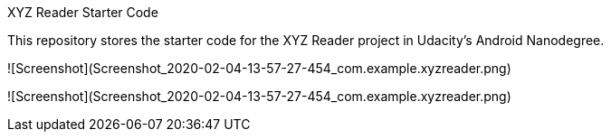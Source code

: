 XYZ Reader Starter Code

This repository stores the starter code for the XYZ Reader project in Udacity's Android Nanodegree.

![Screenshot](Screenshot_2020-02-04-13-57-27-454_com.example.xyzreader.png)


![Screenshot](Screenshot_2020-02-04-13-57-27-454_com.example.xyzreader.png)
